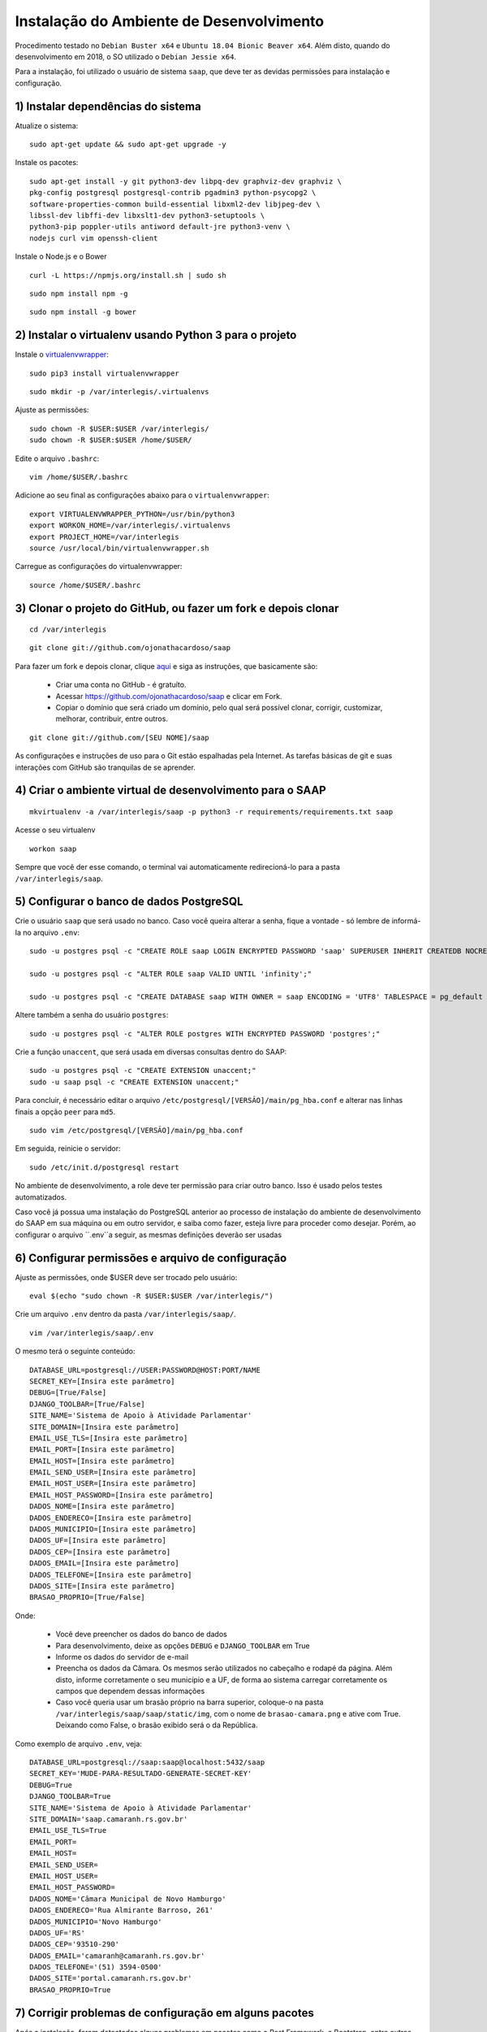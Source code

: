 ***********************************************
Instalação do Ambiente de Desenvolvimento
***********************************************

Procedimento testado no ``Debian Buster x64`` e ``Ubuntu 18.04 Bionic Beaver x64``. Além disto, quando do desenvolvimento em 2018, o SO utilizado o ``Debian Jessie x64``.

Para a instalação, foi utilizado o usuário de sistema ``saap``, que deve ter as devidas permissões para instalação e configuração.

1) Instalar dependências do sistema
----------------------------------------------------------------------------------------

Atualize o sistema:

:: 

    sudo apt-get update && sudo apt-get upgrade -y

Instale os pacotes:

::

    sudo apt-get install -y git python3-dev libpq-dev graphviz-dev graphviz \
    pkg-config postgresql postgresql-contrib pgadmin3 python-psycopg2 \
    software-properties-common build-essential libxml2-dev libjpeg-dev \
    libssl-dev libffi-dev libxslt1-dev python3-setuptools \
    python3-pip poppler-utils antiword default-jre python3-venv \
    nodejs curl vim openssh-client

Instale o Node.js e o Bower

::  

    curl -L https://npmjs.org/install.sh | sudo sh

::  

    sudo npm install npm -g

::  

    sudo npm install -g bower 

2) Instalar o virtualenv usando Python 3 para o projeto
-----------------------------------------------------

Instale o `virtualenvwrapper <https://virtualenvwrapper.readthedocs.org/en/latest/install.html#basic-installation>`_:

::

    sudo pip3 install virtualenvwrapper

::

    sudo mkdir -p /var/interlegis/.virtualenvs

Ajuste as permissões:

::

    sudo chown -R $USER:$USER /var/interlegis/
    sudo chown -R $USER:$USER /home/$USER/
    

Edite o arquivo ``.bashrc``:

::

    vim /home/$USER/.bashrc

Adicione ao seu final as configurações abaixo para o ``virtualenvwrapper``:

::

    export VIRTUALENVWRAPPER_PYTHON=/usr/bin/python3
    export WORKON_HOME=/var/interlegis/.virtualenvs
    export PROJECT_HOME=/var/interlegis
    source /usr/local/bin/virtualenvwrapper.sh

Carregue as configurações do virtualenvwrapper:

::

    source /home/$USER/.bashrc

3) Clonar o projeto do GitHub, ou fazer um fork e depois clonar
------------------------------------------------------------

::

    cd /var/interlegis

::

    git clone git://github.com/ojonathacardoso/saap
    

Para fazer um fork e depois clonar, clique `aqui <https://help.github.com/articles/fork-a-repo>`_ e siga as instruções, que basicamente são:

    * Criar uma conta no GitHub - é gratuíto.
    * Acessar https://github.com/ojonathacardoso/saap e clicar em Fork.
    * Copiar o domínio que será criado um domínio, pelo qual será possível clonar, corrigir, customizar, melhorar, contribuir, entre outros.

::

    git clone git://github.com/[SEU NOME]/saap

As configurações e instruções de uso para o Git estão espalhadas pela Internet. As tarefas básicas de git e suas interações com GitHub são tranquilas de se aprender.

4) Criar o ambiente virtual de desenvolvimento para o SAAP
-------------------------------------------------------

::

    mkvirtualenv -a /var/interlegis/saap -p python3 -r requirements/requirements.txt saap

Acesse o seu virtualenv

::

    workon saap

Sempre que você der esse comando, o terminal vai automaticamente redirecioná-lo para a pasta ``/var/interlegis/saap``. 

    
5) Configurar o banco de dados PostgreSQL
-----------------------------------------------------

Crie o usuário ``saap`` que será usado no banco. Caso você queira alterar a senha, fique a vontade - só lembre de informá-la no arquivo ``.env``:

::

    sudo -u postgres psql -c "CREATE ROLE saap LOGIN ENCRYPTED PASSWORD 'saap' SUPERUSER INHERIT CREATEDB NOCREATEROLE NOREPLICATION;"

    sudo -u postgres psql -c "ALTER ROLE saap VALID UNTIL 'infinity';"

    sudo -u postgres psql -c "CREATE DATABASE saap WITH OWNER = saap ENCODING = 'UTF8' TABLESPACE = pg_default LC_COLLATE = 'pt_BR.UTF-8' LC_CTYPE = 'pt_BR.UTF-8' CONNECTION LIMIT = -1 TEMPLATE template0;"

Altere também a senha do usuário ``postgres``:

::

    sudo -u postgres psql -c "ALTER ROLE postgres WITH ENCRYPTED PASSWORD 'postgres';"

Crie a função ``unaccent``, que será usada em diversas consultas dentro do SAAP:

::

    sudo -u postgres psql -c "CREATE EXTENSION unaccent;"
    sudo -u saap psql -c "CREATE EXTENSION unaccent;"

Para concluir, é necessário editar o arquivo ``/etc/postgresql/[VERSÃO]/main/pg_hba.conf`` e alterar nas linhas finais a opção ``peer`` para ``md5``. 

::

    sudo vim /etc/postgresql/[VERSÃO]/main/pg_hba.conf


Em seguida, reinicie o servidor:

::

    sudo /etc/init.d/postgresql restart

No ambiente de desenvolvimento, a role deve ter permissão para criar outro banco. Isso é usado pelos testes automatizados.

Caso você já possua uma instalação do PostgreSQL anterior ao processo de instalação do ambiente de desenvolvimento do SAAP em sua máquina ou em outro servidor, e saiba como fazer, esteja livre para proceder como desejar. Porém, ao configurar o arquivo ``.env``a seguir, as mesmas definições deverão ser usadas

6) Configurar permissões e arquivo de configuração
-----------------------------------------------------

Ajuste as permissões, onde $USER deve ser trocado pelo usuário:

::

    eval $(echo "sudo chown -R $USER:$USER /var/interlegis/")

Crie um arquivo ``.env`` dentro da pasta ``/var/interlegis/saap/``. 

::

    vim /var/interlegis/saap/.env

O mesmo terá o seguinte conteúdo:

::

    DATABASE_URL=postgresql://USER:PASSWORD@HOST:PORT/NAME
    SECRET_KEY=[Insira este parâmetro]
    DEBUG=[True/False]
    DJANGO_TOOLBAR=[True/False]
    SITE_NAME='Sistema de Apoio à Atividade Parlamentar'
    SITE_DOMAIN=[Insira este parâmetro]
    EMAIL_USE_TLS=[Insira este parâmetro]
    EMAIL_PORT=[Insira este parâmetro]
    EMAIL_HOST=[Insira este parâmetro]
    EMAIL_SEND_USER=[Insira este parâmetro]
    EMAIL_HOST_USER=[Insira este parâmetro]
    EMAIL_HOST_PASSWORD=[Insira este parâmetro]
    DADOS_NOME=[Insira este parâmetro]
    DADOS_ENDERECO=[Insira este parâmetro]
    DADOS_MUNICIPIO=[Insira este parâmetro]
    DADOS_UF=[Insira este parâmetro]
    DADOS_CEP=[Insira este parâmetro]
    DADOS_EMAIL=[Insira este parâmetro]
    DADOS_TELEFONE=[Insira este parâmetro]
    DADOS_SITE=[Insira este parâmetro]
    BRASAO_PROPRIO=[True/False]

Onde:

    * Você deve preencher os dados do banco de dados
    * Para desenvolvimento, deixe as opções ``DEBUG`` e ``DJANGO_TOOLBAR`` em True
    * Informe os dados do servidor de e-mail
    * Preencha os dados da Câmara. Os mesmos serão utilizados no cabeçalho e rodapé da página. Além disto, informe corretamente o seu município e a UF, de forma ao sistema carregar corretamente os campos que dependem dessas informações
    * Caso você queria usar um brasão próprio na barra superior, coloque-o na pasta ``/var/interlegis/saap/saap/static/img``, com o nome de ``brasao-camara.png`` e ative com True. Deixando como False, o brasão exibido será o da República.

Como exemplo de arquivo ``.env``, veja:

::

    DATABASE_URL=postgresql://saap:saap@localhost:5432/saap
    SECRET_KEY='MUDE-PARA-RESULTADO-GENERATE-SECRET-KEY'
    DEBUG=True
    DJANGO_TOOLBAR=True
    SITE_NAME='Sistema de Apoio à Atividade Parlamentar'
    SITE_DOMAIN='saap.camaranh.rs.gov.br'
    EMAIL_USE_TLS=True
    EMAIL_PORT=
    EMAIL_HOST=
    EMAIL_SEND_USER=
    EMAIL_HOST_USER=
    EMAIL_HOST_PASSWORD=
    DADOS_NOME='Câmara Municipal de Novo Hamburgo'
    DADOS_ENDERECO='Rua Almirante Barroso, 261'
    DADOS_MUNICIPIO='Novo Hamburgo'
    DADOS_UF='RS'
    DADOS_CEP='93510-290'
    DADOS_EMAIL='camaranh@camaranh.rs.gov.br'
    DADOS_TELEFONE='(51) 3594-0500'
    DADOS_SITE='portal.camaranh.rs.gov.br'
    BRASAO_PROPRIO=True

7) Corrigir problemas de configuração em alguns pacotes
-----------------------------------------------------

Após a instalação, foram detectados alguns problemas em pacotes como o Rest Framework, o Bootstrap, entre outros. Obviamente esses problemas exigem uma análise mais aprofundada e uma solução mais precisa. Porém, para que o sistema possa funcionar corretamente, os arquivos com as devidas correções estão dentro da pasta ``config``, e devem ser copiados com os seguintes comandos:

Lembrando, antes, que [PYTHON] deve ser trocada pela pasta com a versão do Python que foi instalada - por exemplo, o Python 3.7.

* Rest Framework

::

    rm /var/interlegis/.virtualenvs/saap/lib/[PYTHON]/site-packages/rest_framework/* -R

    cp /var/interlegis/saap/config/rest_framework/* /var/interlegis/.virtualenvs/saap/lib/[PYTHON]/site-packages/rest_framework/ -R 

* Bootstrap 

::

    cp /var/interlegis/saap/config/bootstrap_admin/filter.html /var/interlegis/.virtualenvs/saap/lib/[PYTHON]/site-packages/bootstrap_admin/templates/admin/ 

* Django Core Management

::

    cp /var/interlegis/saap/config/django_core_management/base.py /var/interlegis/.virtualenvs/saap/lib/[PYTHON]/site-packages/django/core/management/


* Smart Selects (usado para carregar os campos de Estado, Município, Bairro...)

::

    cp /var/interlegis/saap/config/smart-selects/* /var/interlegis/.virtualenvs/saap/lib/[PYTHON]/site-packages/smart_selects/static/smart-selects/admin/js/

* ReportLab (usado na geração de relatórios PDF)

::

    cp /var/interlegis/saap/config/reportlab/* /var/interlegis/.virtualenvs/saap/lib/[PYTHON]/site-packages/reportlab/platypus/

8) Gerar a chave secreta
-----------------------------------------------------

Daqui pra frente, os comandos devem ser executados dentro da pasta ``/var/interlegis/saap``.

Para gerar a `SECRET_KEY <https://docs.djangoproject.com/es/1.9/ref/settings/#std:setting-SECRET_KEY>`_, rode o comando:

::

    ./manage.py generate_secret_key

Copie a chave para o arquivo ``.env``, na linha correspondente. O conteúdo deve estar entre aspas simples:

::

    SECRET_KEY='MUDE-PARA-RESULTADO-GENERATE-SECRET-KEY'

9) Carregar o banco de dados
-----------------------------------------------------

Inicialmente, atualize a base de dados, para refletir o modelo da versão clonada:

::

    ./manage.py migrate

Após isto, é necessário fazer a carga de dados básicos. Para isto, rode os comandos, na sequência:

::

    sudo -u postgres psql saap < config/initial_data/django_content_type.sql

::
   
    ./manage.py loaddata config/initial_data/auth_permission.json
    ./manage.py loaddata config/initial_data/auth_group.json

::

    ./manage.py loaddata config/initial_data/saap_cerimonial_assuntoprocesso.json
    ./manage.py loaddata config/initial_data/saap_cerimonial_classificacaoprocesso.json
    ./manage.py loaddata config/initial_data/saap_cerimonial_estadocivil.json
    ./manage.py loaddata config/initial_data/saap_cerimonial_estadocivil.json
    ./manage.py loaddata config/initial_data/saap_cerimonial_operadoratelefonia.json
    ./manage.py loaddata config/initial_data/saap_cerimonial_parentesco.json
    ./manage.py loaddata config/initial_data/saap_cerimonial_pronometratamento.json
    ./manage.py loaddata config/initial_data/saap_cerimonial_statusprocesso.json
    ./manage.py loaddata config/initial_data/saap_cerimonial_tipoautoridade.json
    ./manage.py loaddata config/initial_data/saap_cerimonial_tipoemail.json
    ./manage.py loaddata config/initial_data/saap_cerimonial_tipoendereco.json
    ./manage.py loaddata config/initial_data/saap_cerimonial_tipolocaltrabalho.json
    ./manage.py loaddata config/initial_data/saap_cerimonial_tipotelefone.json
    ./manage.py loaddata config/initial_data/saap_cerimonial_topicoprocesso.json

::

    ./manage.py loaddata config/initial_data/saap_core_estado.json
    ./manage.py loaddata config/initial_data/saap_core_municipio.json
    ./manage.py loaddata config/initial_data/saap_core_bairro.json
    ./manage.py loaddata config/initial_data/saap_core_distrito.json
    ./manage.py loaddata config/initial_data/saap_core_regiaomunicipal.json
    ./manage.py loaddata config/initial_data/saap_core_cep.json
    ./manage.py loaddata config/initial_data/saap_core_tipologradouro.json
    ./manage.py loaddata config/initial_data/saap_core_logradouro.json
    ./manage.py loaddata config/initial_data/saap_core_trecho.json
    ./manage.py loaddata config/initial_data/saap_core_impressoenderecamento.json
    ./manage.py loaddata config/initial_data/saap_core_nivelinstrucao.json
    ./manage.py loaddata config/initial_data/saap_core_situacaomilitar.json
    ./manage.py loaddata config/initial_data/saap_core_partido.json

Para concluir, é necessário criar o super-usuário, que terá permissão de admin. Ele solicitará e-mail e senha.

::

    ./manage.py createsuperuser

10) Configurar bower e arquivos estáticos
-----------------------------------------------------

Instale as dependências do ``bower``

::

    ./manage.py bower install

Por fim, atualize os arquivos estáticos. Lembre-se de colocar na pasta ``/var/interlegis/saap/saap/static/img`` o brasão do seu município, caso não queira usar o brasão da república. Para maiores dúvidas, leia o final da explicação sobre o arquivo ``.env``:

::

    ./manage.py collectstatic --noinput

Subir o servidor
-----------------------------------------------------

::
  
    ./manage.py runserver nome-do-servidor:8000

Fique à vontade para informar o nome do host/endereço IP, ou a porta que deseja. 

Para acessar o SAAP:

::

    http://nome-do-servidor:8000/

O painel de administração está disponível ao adicionar ``/admin`` no final do endereço:

::

    http://nome-do-servidor:8000/admin

